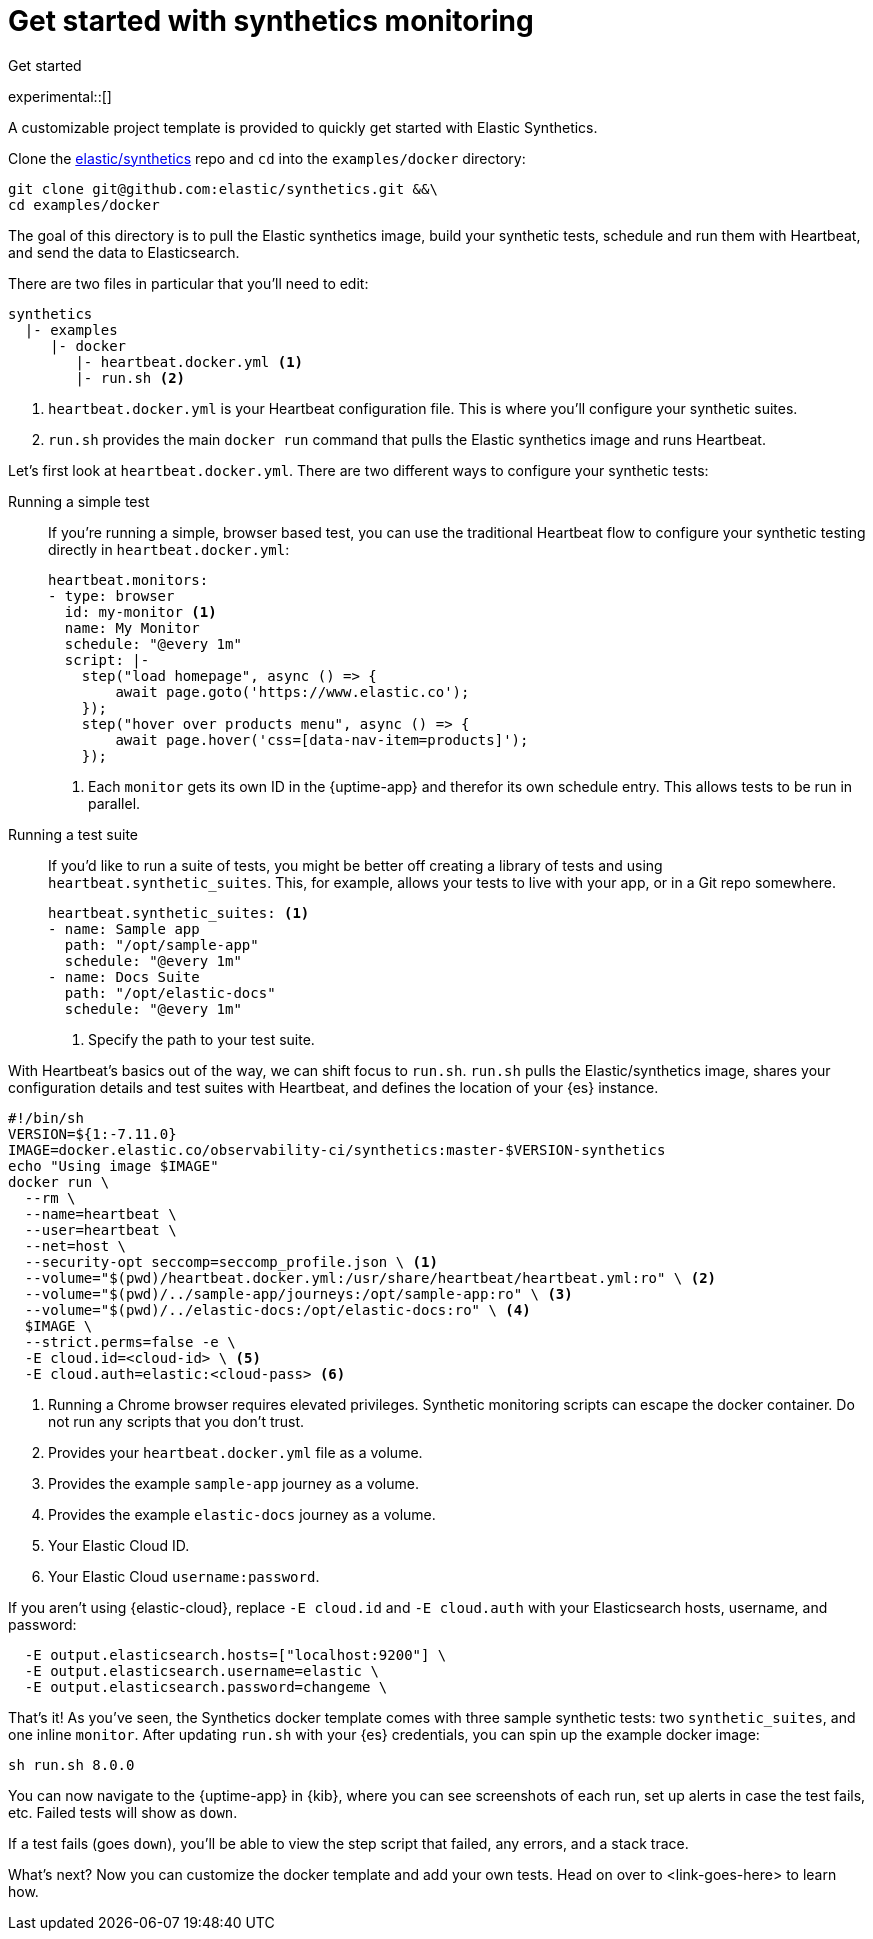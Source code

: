 [[get-started-synthetics]]
= Get started with synthetics monitoring

++++
<titleabbrev>Get started</titleabbrev>
++++

experimental::[]

A customizable project template is provided to quickly get started with Elastic Synthetics.

Clone the https://github.com/elastic/synthetics[elastic/synthetics] repo
and `cd` into the `examples/docker` directory:

[source,sh]
----
git clone git@github.com:elastic/synthetics.git &&\
cd examples/docker
----

The goal of this directory is to pull the Elastic synthetics image,
build your synthetic tests, schedule and run them with Heartbeat, and send the data to Elasticsearch.

There are two files in particular that you'll need to edit:

[source,sh]
----
synthetics
  |- examples
     |- docker
        |- heartbeat.docker.yml <1>
        |- run.sh <2>
----
<1> `heartbeat.docker.yml` is your Heartbeat configuration file.
This is where you'll configure your synthetic suites.
<2> `run.sh` provides the main `docker run` command that pulls the
Elastic synthetics image and runs Heartbeat.

Let's first look at `heartbeat.docker.yml`.
There are two different ways to configure your synthetic tests:

Running a simple test::
If you're running a simple, browser based test, you can use the traditional Heartbeat flow to configure your
synthetic testing directly in `heartbeat.docker.yml`:
+
[source,yml]
----
heartbeat.monitors:
- type: browser
  id: my-monitor <1>
  name: My Monitor
  schedule: "@every 1m"
  script: |-
    step("load homepage", async () => {
        await page.goto('https://www.elastic.co');
    });
    step("hover over products menu", async () => {
        await page.hover('css=[data-nav-item=products]');
    });
----
<1> Each `monitor` gets its own ID in the {uptime-app} and therefor its own schedule entry.
This allows tests to be run in parallel.

Running a test suite::
If you'd like to run a suite of tests, you might be better off creating a library of tests and using
`heartbeat.synthetic_suites`. This, for example, allows your tests to live with your app,
or in a Git repo somewhere.
+
[source,yml]
----
heartbeat.synthetic_suites: <1>
- name: Sample app
  path: "/opt/sample-app"
  schedule: "@every 1m"
- name: Docs Suite
  path: "/opt/elastic-docs"
  schedule: "@every 1m"
----
<1> Specify the path to your test suite.

With Heartbeat's basics out of the way, we can shift focus to `run.sh`.
`run.sh` pulls the Elastic/synthetics image, shares your configuration details and test suites with Heartbeat,
and defines the location of your {es} instance.

[source,sh]
----
#!/bin/sh
VERSION=${1:-7.11.0}
IMAGE=docker.elastic.co/observability-ci/synthetics:master-$VERSION-synthetics
echo "Using image $IMAGE"
docker run \
  --rm \
  --name=heartbeat \
  --user=heartbeat \
  --net=host \
  --security-opt seccomp=seccomp_profile.json \ <1>
  --volume="$(pwd)/heartbeat.docker.yml:/usr/share/heartbeat/heartbeat.yml:ro" \ <2>
  --volume="$(pwd)/../sample-app/journeys:/opt/sample-app:ro" \ <3>
  --volume="$(pwd)/../elastic-docs:/opt/elastic-docs:ro" \ <4>
  $IMAGE \
  --strict.perms=false -e \
  -E cloud.id=<cloud-id> \ <5>
  -E cloud.auth=elastic:<cloud-pass> <6>
----
<1> Running a Chrome browser requires elevated privileges. Synthetic monitoring scripts can
escape the docker container. Do not run any scripts that you don't trust.
<2> Provides your `heartbeat.docker.yml` file as a volume.
<3> Provides the example `sample-app` journey as a volume.
<4> Provides the example `elastic-docs` journey as a volume.
<5> Your Elastic Cloud ID.
<6> Your Elastic Cloud `username:password`.

If you aren't using {elastic-cloud}, replace `-E cloud.id` and `-E cloud.auth` with your Elasticsearch hosts,
username, and password:

[source,sh]
----
  -E output.elasticsearch.hosts=["localhost:9200"] \
  -E output.elasticsearch.username=elastic \
  -E output.elasticsearch.password=changeme \
----

That's it! As you've seen, the Synthetics docker template comes with three sample synthetic tests:
two `synthetic_suites`, and one inline `monitor`. After updating `run.sh` with your {es} credentials,
you can spin up the example docker image:

[source,sh]
----
sh run.sh 8.0.0
----

// TO DO -- add screenshots of this
You can now navigate to the {uptime-app} in {kib}, where you can see screenshots of each run,
set up alerts in case the test fails, etc. Failed tests will show as `down`.

If a test fails (goes `down`), you'll be able to view the step script that failed,
any errors, and a stack trace.

// OLD WAY OF DOING THINGS
// Do we want to include this?
// Build the main package: npm run build
// Run: node dist/cli.js -s '{"homepage":"https://cloud.elastic.co"}' examples/inline/sample-inline-journey.js

What's next?
Now you can customize the docker template and add your own tests.
Head on over to <link-goes-here> to learn how.